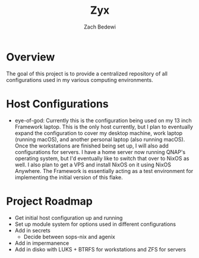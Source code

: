 #+TITLE: Zyx
#+AUTHOR: Zach Bedewi

* Overview
The goal of this project is to provide a centralized repository of
all configurations used in my various computing environments.

* Host Configurations
- eye-of-god: Currently this is the configuration being used on my
  13 inch Framework laptop. This is the only host currently, but I
  plan to eventually expand the configuration to cover my desktop
  machine, work laptop (running macOS), and another personal laptop
  (also running macOS). Once the workstations are finished being set
  up, I will also add configurations for servers. I have a home server
  now running QNAP's operating system, but I'd eventually like to
  switch that over to NixOS as well. I also plan to get a VPS and install
  NixOS on it using NixOS Anywhere. The Framework is essentially acting
  as a test environment for implementing the initial version of this flake.

* Project Roadmap
- Get initial host configuration up and running
- Set up module system for options used in different configurations
- Add in secrets
  - Decide between sops-nix and agenix
- Add in impermanence
- Add in disko with LUKS + BTRFS for workstations and ZFS for servers
